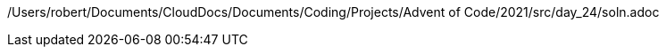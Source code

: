 /Users/robert/Documents/CloudDocs/Documents/Coding/Projects/Advent of Code/2021/src/day_24/soln.adoc